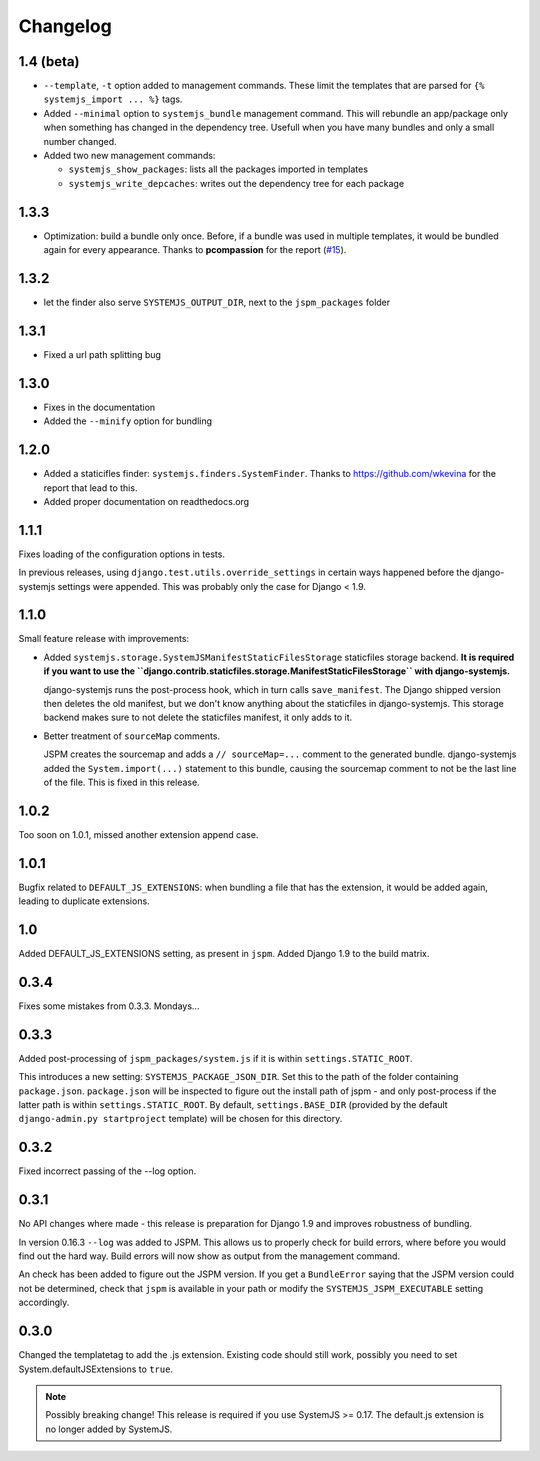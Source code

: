 Changelog
=========

1.4 (beta)
----------

* ``--template``, ``-t`` option added to management commands. These limit the
  templates that are parsed for ``{% systemjs_import ... %}`` tags.

* Added ``--minimal`` option to ``systemjs_bundle`` management command. This will
  rebundle an app/package only when something has changed in the dependency tree.
  Usefull when you have many bundles and only a small number changed.

* Added two new management commands:

  - ``systemjs_show_packages``: lists all the packages imported in templates
  - ``systemjs_write_depcaches``: writes out the dependency tree for each package

1.3.3
-----

* Optimization: build a bundle only once. Before, if a bundle was used in
  multiple templates, it would be bundled again for every appearance. Thanks to
  **pcompassion** for the report (`#15`_).

.. _#15: https://github.com/sergei-maertens/django-systemjs/issues/15

1.3.2
-----

* let the finder also serve ``SYSTEMJS_OUTPUT_DIR``, next to the ``jspm_packages``
  folder

1.3.1
-----

* Fixed a url path splitting bug

1.3.0
-----
* Fixes in the documentation
* Added the ``--minify`` option for bundling

1.2.0
-----

* Added a staticifles finder: ``systemjs.finders.SystemFinder``. Thanks to
  https://github.com/wkevina for the report that lead to this.

* Added proper documentation on readthedocs.org


1.1.1
-----

Fixes loading of the configuration options in tests.

In previous releases, using ``django.test.utils.override_settings`` in certain
ways happened before the django-systemjs settings were appended. This was
probably only the case for Django < 1.9.


1.1.0
-----
Small feature release with improvements:

* Added ``systemjs.storage.SystemJSManifestStaticFilesStorage``
  staticfiles storage backend. **It is required if you want to use the
  ``django.contrib.staticfiles.storage.ManifestStaticFilesStorage`` with
  django-systemjs.**

  django-systemjs runs the post-process hook, which in turn calls
  ``save_manifest``. The Django shipped version then deletes the old manifest,
  but we don't know anything about the staticfiles in django-systemjs. This
  storage backend makes sure to not delete the staticfiles manifest, it only
  adds to it.

* Better treatment of ``sourceMap`` comments.

  JSPM creates the sourcemap and adds a ``// sourceMap=...`` comment to the
  generated bundle. django-systemjs added the ``System.import(...)`` statement
  to this bundle, causing the sourcemap comment to not be the last line of the
  file. This is fixed in this release.

1.0.2
-----
Too soon on 1.0.1, missed another extension append case.

1.0.1
-----
Bugfix related to ``DEFAULT_JS_EXTENSIONS``: when bundling a file that has the
extension, it would be added again, leading to duplicate extensions.

1.0
---
Added DEFAULT_JS_EXTENSIONS setting, as present in ``jspm``.
Added Django 1.9 to the build matrix.

0.3.4
-----
Fixes some mistakes from 0.3.3. Mondays...

0.3.3
-----
Added post-processing of ``jspm_packages/system.js`` if it is within
``settings.STATIC_ROOT``.

This introduces a new setting: ``SYSTEMJS_PACKAGE_JSON_DIR``. Set this to the path
of the folder containing ``package.json``. ``package.json`` will be inspected to
figure out the install path of jspm - and only post-process if the latter path
is within ``settings.STATIC_ROOT``. By default, ``settings.BASE_DIR`` (provided by
the default ``django-admin.py startproject`` template) will be chosen for this
directory.

0.3.2
-----
Fixed incorrect passing of the --log option.

0.3.1
-----

No API changes where made - this release is preparation for Django 1.9 and
improves robustness of bundling.

In version 0.16.3 ``--log`` was added to JSPM. This allows us to properly check
for build errors, where before you would find out the hard way. Build errors
will now show as output from the management command.

An check has been added to figure out the JSPM version. If you get a
``BundleError`` saying that the JSPM version could not be determined, check that
``jspm`` is available in your path or modify the ``SYSTEMJS_JSPM_EXECUTABLE``
setting accordingly.


0.3.0
-----

Changed the templatetag to add the .js extension. Existing code should still
work, possibly you need to set System.defaultJSExtensions to ``true``.


.. note::

    Possibly breaking change! This release is required if you use SystemJS >=
    0.17. The default.js extension is no longer added by SystemJS.

